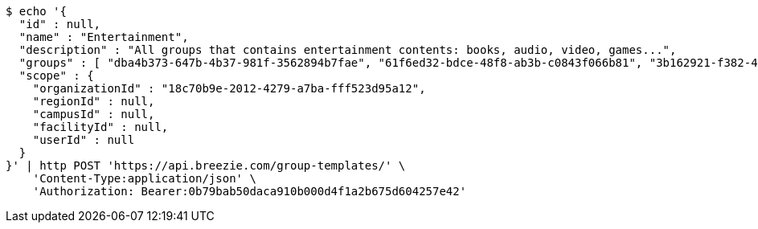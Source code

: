 [source,bash]
----
$ echo '{
  "id" : null,
  "name" : "Entertainment",
  "description" : "All groups that contains entertainment contents: books, audio, video, games...",
  "groups" : [ "dba4b373-647b-4b37-981f-3562894b7fae", "61f6ed32-bdce-48f8-ab3b-c0843f066b81", "3b162921-f382-4630-90f6-2d46e8a40099", "dab22468-e15c-433f-a250-1ff45f5ce0cf" ],
  "scope" : {
    "organizationId" : "18c70b9e-2012-4279-a7ba-fff523d95a12",
    "regionId" : null,
    "campusId" : null,
    "facilityId" : null,
    "userId" : null
  }
}' | http POST 'https://api.breezie.com/group-templates/' \
    'Content-Type:application/json' \
    'Authorization: Bearer:0b79bab50daca910b000d4f1a2b675d604257e42'
----